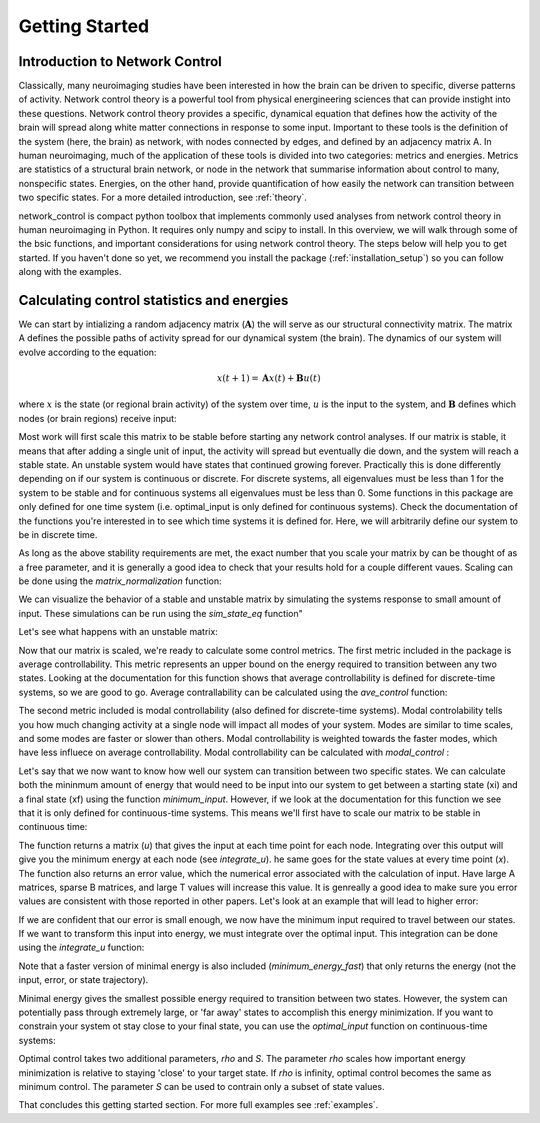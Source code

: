 .. _gettingstarted:

Getting Started
==============================


Introduction to Network Control
-------------------------------------

Classically, many neuroimaging studies have been interested in how the brain can be driven to specific, diverse patterns of activity.
Network control theory is a powerful tool from physical energineering sciences that can provide instight into these questions. Network 
control theory provides a specific, dynamical equation that defines how the activity of the brain will spread along white matter connections
in response to some input. Important to these tools is the definition of the system (here, the brain) as network, with nodes connected by edges, and
defined by an adjacency matrix A. In human neuroimaging, much of the application of these tools is divided into two categories: metrics and energies.
Metrics are statistics of a structural brain network, or node in the network that summarise information about control to many, nonspecific states.
Energies, on the other hand, provide quantification of how easily the network can transition between two specific states. For a more detailed
introduction, see :ref:`theory`.

network_control is compact python toolbox that implements commonly used analyses from network control theory in human neuroimaging in Python.
It requires only numpy and scipy to install. In this overview, we will walk through some of the bsic functions, and important considerations
for using network control theory. The steps below will help you to get
started. If you haven't done so yet, we recommend you install the package (:ref:`installation_setup`) so you can follow along with the examples. 

Calculating control statistics and energies
--------------------------------------------------------

We can start by intializing a random adjacency matrix (:math:`\mathbf{A}`) the will serve as our structural connectivity matrix.
The matrix A defines the possible paths of activity spread for our dynamical system (the brain). The dynamics of our system will evolve according to the equation:

.. math::

    x(t+1) = \mathbf{A}x(t) + \mathbf{B}u(t) 

where :math:`x` is the state (or regional brain activity) of the system over time, :math:`u` is the input to the system, and :math:`\mathbf{B}` defines which nodes (or brain regions) receive input:

.. doctest::

     >>> import numpy as np

     >>> # initialize matrix
     >>> np.random.seed(28)
     >>> A = np.random.rand(5,5)
     
     array([[0.72901374, 0.5612396 , 0.12496709, 0.39759237, 0.78130821],
    [0.51099298, 0.18269336, 0.85351288, 0.95537189, 0.98421347],
    [0.19270097, 0.9707951 , 0.23480835, 0.02635385, 0.94606034],
    [0.92172485, 0.29397577, 0.1662737 , 0.39542284, 0.51066973],
    [0.30803723, 0.42956883, 0.83006941, 0.56239357, 0.83088831]])


Most work will first scale this matrix to be stable before starting any network control analyses. If our matrix is stable, it means that 
after adding a single unit of input, the activity will spread but eventually die down, and the system will reach a stable state. An unstable
system would have states that continued growing forever. Practically this is done differently depending on if our system is continuous or discrete.
For discrete systems, all eigenvalues must be less than 1 for the system to be stable and for continuous systems all eigenvalues must be less than 0. 
Some functions in this package are only defined for one time system (i.e. optimal_input is only defined for continuous systems). Check the documentation
of the functions you're interested in to see which time systems it is defined for. Here, we will arbitrarily define our system to be in discrete time.

As long as the above stability requirements are met, the exact number that you scale your matrix by can be thought of as a free parameter, and it is
generally a good idea to check that your results hold for a couple different vaues. Scaling can be done using the `matrix_normalization` function:


.. doctest::

     >>> from network_control.utils import matrix_normalization

     >>> A = matrix_normalization(A, c=1, version='discrete')
     >>> A
     
     Normalizing A for a discrete-time system
     array([[0.18918473, 0.14564604, 0.03242993, 0.10317831, 0.20275555],
    [0.13260665, 0.04741035, 0.22149322, 0.24792643, 0.25541104],
    [0.0500074 , 0.25192887, 0.06093459, 0.00683903, 0.24551001],
    [0.23919476, 0.076289  , 0.04314932, 0.1026153 , 0.13252276],
    [0.07993805, 0.11147645, 0.21540946, 0.1459455 , 0.21562197]])


We can visualize the behavior of a stable and unstable matrix by simulating the systems response to small amount of input. These 
simulations can be run using the `sim_state_eq` function"

.. doctest::

     >>> from network_control.energies import sim_state_eq
     >>> import matplotlib.pyplot as plt

     >>> U = np.zeros((5,20)) # the input to the system
     >>> U[:,0] = 1# impulse, 1 input at the first time point
     >>> B = np.eye(5)
     >>> x0 = np.ones((5,1))
     >>> x = sim_state_eq( A, B, x0, U, version='discrete')
     >>> fig,ax = plt.subplots(1,1, figsize=(6,6))
     >>> ax.plot(np.squeeze(x.T))
     >>> plt.show()

.. image:: ./example_figs/A_stable.png
   :align: center

Let's see what happens with an unstable matrix:

.. doctest::

     >>> A_unstable = np.random.rand(5,5)
     >>> x = sim_state_eq( A_unstable, B, x0, U, version='discrete')
     >>> fig,ax = plt.subplots(1,1, figsize=(6,6))
     >>> ax.plot(np.squeeze(x.T))
     >>> plt.show()

.. image:: ./example_figs/A_unstable.png
   :align: center

Now that our matrix is scaled, we're ready to calculate some control metrics. The first metric included in the package is
average controllability. This metric represents an upper bound on the energy required to transition between any two states.
Looking at the documentation for this function shows that average controllability is defined for discrete-time systems, so we are good to go.
Average contrallability can be calculated using the `ave_control` function:

.. doctest::

     >>> from network_control.metrics import ave_control

     >>> ac = ave_control(A)
     >>> ac
     
     array([1.09336323, 1.14427943, 1.09627313, 1.07053423, 1.11398205])


The second metric included is modal controllability (also defined for discrete-time systems). Modal controlability tells you how much changing activity at a single node will impact all modes
of your system. Modes are similar to time scales, and some modes are faster or slower than others. Modal controllability is weighted towards 
the faster modes, which have less influece on average controllability. Modal controllability can be calculated with `modal_control` :


.. doctest::

     >>> from network_control.metrics import modal_control

     >>> mc = modal_control(A)
     >>> mc
     
     array([0.93504088, 0.90081559, 0.93130413, 0.9501653 , 0.9209])



Let's say that we now want to know how well our system can transition between two specific states. We can calculate both the mininmum amount of 
energy that would need to be input into our system to get between a starting state (xi) and a final state (xf) using the function `minimum_input`.
However, if we look at the documentation for this function we see that it is only defined for continuous-time systems. This means we'll first have
to scale our matrix to be stable in continuous time:

.. doctest::

     >>> from network_control.energies import minimum_input

     >>> A_cont = matrix_normalization(A, c=1, version='continuous')
     >>> # define states and time horizon
     >>> x0 = np.random.rand(5,1)
     >>> xf = np.random.rand(5,1)
     >>> T = 5
     >>> x, u, n_err = minimum_input(A_cont,T,B,x0,xf)
     >>> n_err

     Normalizing A for a continuous-time system
     
     9.729507111180988e-15

The function returns a matrix (`u`) that gives the input at each time point for each node. Integrating over this output will give you the minimum energy at each node (see `integrate_u`).
he same goes for the state values at every time point (`x`). The function also returns an error value, which the numerical error associated with the calculation of input.
Have large A matrices, sparse B matrices, and large T values will increase this value. It is genreally a good idea to make sure you error values
are consistent with those reported in other papers. Let's look at an example that will lead to higher error:

.. doctest::

     >>> # sparse B
     >>> B_sparse = np.zeros((5,5))
     >>> B_sparse[0,0] = 1
     >>> x, u, n_err = minimum_input(A_cont,T,B_sparse,x0,xf)
     >>> n_err

     1.1806792811420392e-07

If we are confident that our error is small enough, we now have the minimum input required to travel between our states. If we want to transform this input into energy, we must integrate
over the optimal input. This integration can be done using the `integrate_u` function:

.. doctest::
 
 >>> from network_control.energies import integrate_u

 >>> energy = integrate_u(u)
 >>> np.mean(energy)

 1406708439148.7031

Note that a faster version of minimal energy is also included (`minimum_energy_fast`) that only returns the energy (not the input, error, or state trajectory).

Minimal energy gives the smallest possible energy required to transition between two states. However, the system can potentially pass through
extremely large, or 'far away' states to accomplish this energy minimization. If you want to constrain your system ot stay close to your final
state, you can use the `optimal_input` function on continuous-time systems:

.. doctest::

     >>> from network_control.energies import optimal_input

     >>> # new parameters
     >>> rho = 1
     >>> S = np.eye(5)
     >>> x, u, n_err = optimal_input(A_cont,T,B,x0,xf,rho,S)
     >>> n_err

     8.874675925196695e-14


Optimal control takes two additional parameters, `rho` and `S`. The parameter `rho` scales how important energy minimization is relative to staying 'close' to 
your target state. If `rho` is infinity, optimal control becomes the same as minimum control. The parameter `S` can be used to contrain only a subset of 
state values.


That concludes this getting started section. For more full examples see :ref:`examples`.
